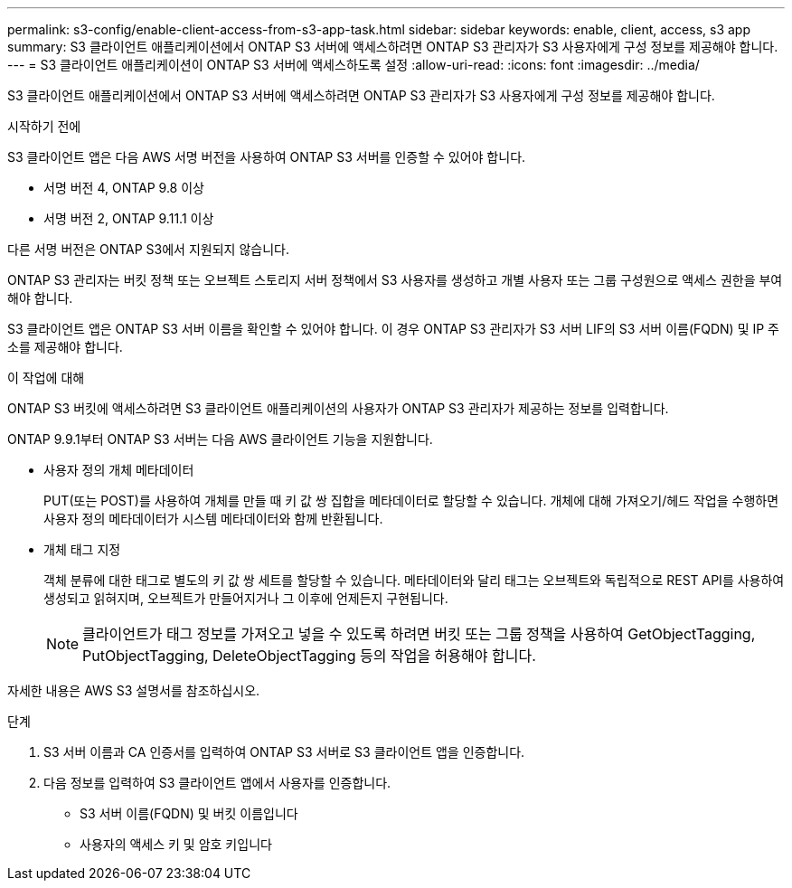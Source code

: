 ---
permalink: s3-config/enable-client-access-from-s3-app-task.html 
sidebar: sidebar 
keywords: enable, client, access, s3 app 
summary: S3 클라이언트 애플리케이션에서 ONTAP S3 서버에 액세스하려면 ONTAP S3 관리자가 S3 사용자에게 구성 정보를 제공해야 합니다. 
---
= S3 클라이언트 애플리케이션이 ONTAP S3 서버에 액세스하도록 설정
:allow-uri-read: 
:icons: font
:imagesdir: ../media/


[role="lead"]
S3 클라이언트 애플리케이션에서 ONTAP S3 서버에 액세스하려면 ONTAP S3 관리자가 S3 사용자에게 구성 정보를 제공해야 합니다.

.시작하기 전에
S3 클라이언트 앱은 다음 AWS 서명 버전을 사용하여 ONTAP S3 서버를 인증할 수 있어야 합니다.

* 서명 버전 4, ONTAP 9.8 이상
* 서명 버전 2, ONTAP 9.11.1 이상


다른 서명 버전은 ONTAP S3에서 지원되지 않습니다.

ONTAP S3 관리자는 버킷 정책 또는 오브젝트 스토리지 서버 정책에서 S3 사용자를 생성하고 개별 사용자 또는 그룹 구성원으로 액세스 권한을 부여해야 합니다.

S3 클라이언트 앱은 ONTAP S3 서버 이름을 확인할 수 있어야 합니다. 이 경우 ONTAP S3 관리자가 S3 서버 LIF의 S3 서버 이름(FQDN) 및 IP 주소를 제공해야 합니다.

.이 작업에 대해
ONTAP S3 버킷에 액세스하려면 S3 클라이언트 애플리케이션의 사용자가 ONTAP S3 관리자가 제공하는 정보를 입력합니다.

ONTAP 9.9.1부터 ONTAP S3 서버는 다음 AWS 클라이언트 기능을 지원합니다.

* 사용자 정의 개체 메타데이터
+
PUT(또는 POST)를 사용하여 개체를 만들 때 키 값 쌍 집합을 메타데이터로 할당할 수 있습니다. 개체에 대해 가져오기/헤드 작업을 수행하면 사용자 정의 메타데이터가 시스템 메타데이터와 함께 반환됩니다.

* 개체 태그 지정
+
객체 분류에 대한 태그로 별도의 키 값 쌍 세트를 할당할 수 있습니다. 메타데이터와 달리 태그는 오브젝트와 독립적으로 REST API를 사용하여 생성되고 읽혀지며, 오브젝트가 만들어지거나 그 이후에 언제든지 구현됩니다.

+
[NOTE]
====
클라이언트가 태그 정보를 가져오고 넣을 수 있도록 하려면 버킷 또는 그룹 정책을 사용하여 GetObjectTagging, PutObjectTagging, DeleteObjectTagging 등의 작업을 허용해야 합니다.

====


자세한 내용은 AWS S3 설명서를 참조하십시오.

.단계
. S3 서버 이름과 CA 인증서를 입력하여 ONTAP S3 서버로 S3 클라이언트 앱을 인증합니다.
. 다음 정보를 입력하여 S3 클라이언트 앱에서 사용자를 인증합니다.
+
** S3 서버 이름(FQDN) 및 버킷 이름입니다
** 사용자의 액세스 키 및 암호 키입니다



